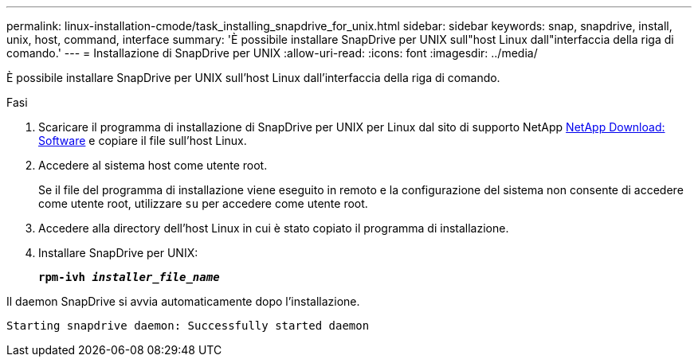 ---
permalink: linux-installation-cmode/task_installing_snapdrive_for_unix.html 
sidebar: sidebar 
keywords: snap, snapdrive, install, unix, host, command, interface 
summary: 'È possibile installare SnapDrive per UNIX sull"host Linux dall"interfaccia della riga di comando.' 
---
= Installazione di SnapDrive per UNIX
:allow-uri-read: 
:icons: font
:imagesdir: ../media/


[role="lead"]
È possibile installare SnapDrive per UNIX sull'host Linux dall'interfaccia della riga di comando.

.Fasi
. Scaricare il programma di installazione di SnapDrive per UNIX per Linux dal sito di supporto NetApp http://mysupport.netapp.com/NOW/cgi-bin/software[NetApp Download: Software] e copiare il file sull'host Linux.
. Accedere al sistema host come utente root.
+
Se il file del programma di installazione viene eseguito in remoto e la configurazione del sistema non consente di accedere come utente root, utilizzare `su` per accedere come utente root.

. Accedere alla directory dell'host Linux in cui è stato copiato il programma di installazione.
. Installare SnapDrive per UNIX:
+
`*rpm-ivh _installer_file_name_*`



Il daemon SnapDrive si avvia automaticamente dopo l'installazione.

[listing]
----
Starting snapdrive daemon: Successfully started daemon
----